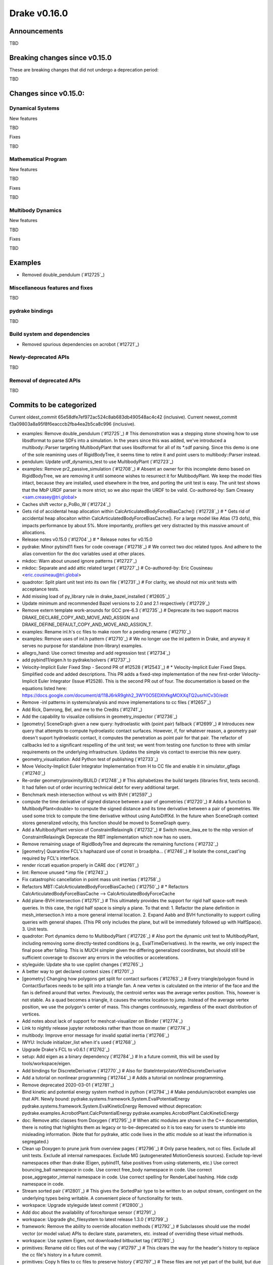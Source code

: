 *************
Drake v0.16.0
*************

Announcements
-------------

TBD

Breaking changes since v0.15.0
------------------------------

These are breaking changes that did not undergo a deprecation period:

TBD

Changes since v0.15.0:
----------------------

Dynamical Systems
~~~~~~~~~~~~~~~~~

New features

TBD

Fixes

TBD

Mathematical Program
~~~~~~~~~~~~~~~~~~~~

New features

TBD

Fixes

TBD

Multibody Dynamics
~~~~~~~~~~~~~~~~~~

New features

TBD

Fixes

TBD

Examples
--------

* Removed double_pendulum (`#12725`_)

Miscellaneous features and fixes
~~~~~~~~~~~~~~~~~~~~~~~~~~~~~~~~

TBD

pydrake bindings
~~~~~~~~~~~~~~~~

TBD

Build system and dependencies
~~~~~~~~~~~~~~~~~~~~~~~~~~~~~

* Removed spurious dependencies on acrobot (`#12721`_)

Newly-deprecated APIs
~~~~~~~~~~~~~~~~~~~~~

TBD

Removal of deprecated APIs
~~~~~~~~~~~~~~~~~~~~~~~~~~

TBD

Commits to be categorized
-------------------------

Current oldest_commit 65e58dfe7ef972ac524c8ab683db490548ac4c42 (inclusive).
Current newest_commit f3a09803a8a95f8f6eacccb2fba4ea2b5ca8c996 (inclusive).

* examples: Remove double_pendulum (`#12725`_)  # This demonstration was a stepping stone showing how to use libsdformat to parse SDFs into a simulation.  In the years since this was added, we've introduced a multibody::Parser targeting MultibodyPlant that uses libsdformat for all of its *.sdf parsing. Since this demo is one of the sole reamining uses of RigidBodyTree, it seems time to retire it and point users to multibody::Parser instead.
* pendulum: Update urdf_dynamics_test to use MultibodyPlant (`#12723`_)
* examples: Remove pr2_passive_simulation (`#12708`_)  # Absent an owner for this incomplete demo based on RigidBodyTree, we are removing it until someone wishes to resurrect it for MultibodyPlant. We keep the model files intact, because they are installed, used elsewhere in the tree, and porting the unit test is easy. The unit test shows that the MbP URDF parser is more strict; so we also repair the URDF to be valid. Co-authored-by: Sam Creasey <sam.creasey@tri.global>
* Caches shift vector p_PoBo_W (`#12724`_)
* Gets rid of accidental heap allocation within CalcArticulatedBodyForceBiasCache() (`#12728`_)  # * Gets rid of accidental heap allocaiton within CalcArticulatedBodyForceBiasCache(). For a large model like Atlas (73 dofs), this impacts performance by about 5%. More importantly, profilers get very distracted by this massive amount of allocations.
* Release notes v0.15.0 (`#12704`_)  # * Release notes for v0.15.0
* pydrake: Minor pybind11 fixes for code coverage (`#12718`_)  # We correct two doc related typos. And adhere to the alias convention for the doc variables used at other places.
* mkdoc: Warn about unused ignore patterns (`#12727`_)
* mkdoc: Separate and add attic related target (`#12727`_)  # Co-authored-by: Eric Cousineau <eric.cousineau@tri.global>
* quadrotor: Split plant unit test into its own file (`#12731`_)  # For clarity, we should not mix unit tests with acceptance tests.
* Add missing load of py_library rule in drake_bazel_installed (`#12605`_)
* Update minimum and recommended Bazel versions to 2.0 and 2.1 respectively (`#12729`_)
* Remove extern template work-arounds for GCC pre-6.3 (`#12735`_)  # Deprecate its two support macros DRAKE_DECLARE_COPY_AND_MOVE_AND_ASSIGN and DRAKE_DEFINE_DEFAULT_COPY_AND_MOVE_AND_ASSIGN_T.
* examples: Rename inl.h's cc files to make room for a pending rename (`#12710`_)
* examples: Remove uses of inl.h pattern (`#12710`_)  # We no longer use the inl pattern in Drake, and anyway it serves no purpose for standalone (non-library) examples.
* allegro_hand: Use correct timestep and add regression test (`#12734`_)
* add pybind11/eigen.h to pydrake/solvers (`#12737`_)
* Velocity-Implicit Euler Fixed Step - Second PR of #12528 (`#12543`_)  # * Velocity-Implicit Euler Fixed Steps. Simplified code and added descriptions. This PR adds a fixed-step implementation of the new first-order Velocity-Implicit Euler Integrator (Issue #12528). This is the second PR out of four. The documentation is based on the equations listed here: https://docs.google.com/document/d/118J6rkR9ghh2_3WY0O5EDXhfkgMOXXqTQ2usrhICv30/edit
* Remove -inl patterns in systems/analysis and move implementations to cc files (`#12657`_)
* Add Rick, Damrong, Bel, and me to the Credits (`#12741`_)
* Add the capability to visualize collisions in geometry_inspector (`#12736`_)
* [geometry] SceneGraph given a new query: hydroelastic with (point pair) fallback (`#12699`_)  # Introduces new query that attempts to compute hydroelastic contact surfaces. However, if, for whatever reason, a geometry pair doesn't suport hydroelastic contact, it computes the penetration as point pair for that pair. The refactor of callbacks led to a significant respelling of the unit test; we went from testing one function to three with similar requirements on the underlying infrastructure. Updates the simple vis contact to exercise this new query.
* geometry_visualization: Add Python test of publishing (`#12733`_)
* Move Velocity-Implicit Euler Integrator Implementation from H to CC file and enable it in simulator_gflags (`#12740`_)
* Re-order geometry/proximity/BUILD (`#12748`_)  # This alphabetizes the build targets (libraries first, tests second). It had fallen out of order incurring technical debt for every additional target.
* Benchmark mesh intersection without vs with BVH (`#12597`_)
* compute the time derivative of signed distance between a pair of geometries (`#12720`_)  # Adds a function to MultibodyPlant<double> to compute the signed distance and its time derivative between a pair of geometries. We used some trick to compute the time derivative without using AutoDiffXd. In the future when SceneGraph context stores generalized velocity, this function should be moved to SceneGraph query.
* Add a MultibodyPlant version of ConstraintRelaxingIk (`#12732`_)  # Switch move_iiwa_ee to the mbp version of ConstraintRelaxingIk Deprecate the RBT implementation which now has no users.
* Remove remaining usage of RigidBodyTree and deprecate the remaining functions (`#12732`_)
* [geometry] Quarantine FCL's haphazard use of const in broadpha… (`#12746`_)  # Isolate the const_cast'ing required by FCL's interface.
* render riccati equation properly in CARE doc (`#12761`_)
* lint: Remove unused *.imp file (`#12743`_)
* Fix catastrophic cancellation in point mass unit inertias (`#12758`_)
* Refactors MBT::CalcArticulatedBodyForceBiasCache() (`#12750`_)  # * Refactors CalcArticulatedBodyForceBiasCache --> CalcArticulatedBodyForceCache
* Add plane-BVH intersection (`#12751`_)  # This ultimately provides the support for rigid half space-soft mesh queries. In this case, the rigid half space is simply a plane. To that end: 1. Refactor the plane definition in mesh_intersection.h into a more general internal location. 2. Expand Aabb and BVH functionality to support culling queries with general shapes. (This PR only includes the plane, but will be immediately followed up with HalfSpace). 3. Unit tests.
* quadrotor: Port dynamics demo to MultibodyPlant (`#12726`_)  # Also port the dynamic unit test to MultibodyPlant, including removing some directly-tested conditions (e.g., EvalTimeDerivatives).  In the rewrite, we only inspect the final pose after falling.  This is MUCH simpler given the differing generalized coordinates, but should still be sufficient coverage to discover any errors in the velocities or accelerations.
* styleguide: Update sha to use cpplint changes (`#12765`_)
* A better way to get declared context sizes (`#12701`_)
* [geometry] Changing how polygons get split for contact surfaces (`#12763`_)  # Every triangle/polygon found in ContactSurfaces needs to be split into a triangle fan. A new vertex is calculated on the interior of the face and the fan is defined around that vertex. Previously, the centroid vertex was the average vertex position. This, however is not stable. As a quad becomes a triangle, it causes the vertex location to jump. Instead of the average vertex position, we use the polygon's center of mass. This changes continuously, regardless of the exact distribution of vertices.
* Add notes about lack of support for meshcat-visualizer on Binder (`#12774`_)
* Link to nightly release jupyter notebooks rather than those on master (`#12774`_)
* multibody: Improve error message for invalid spatial inertia (`#12766`_)
* IWYU: Include initializer_list when it's used (`#12768`_)
* Upgrade Drake's FCL to v0.6.1 (`#12762`_)
* setup: Add eigen as a binary dependency (`#12784`_)  # In a future commit, this will be used by tools/workspace/eigen.
* Add bindings for DiscreteDerivative (`#12770`_)  # Also for StateInterpolatorWithDiscreteDerivative
* Add a tutorial on nonlinear programming (`#12744`_)  # Adds a tutorial on nonlinear programming.
* Remove deprecated 2020-03-01 (`#12781`_)
* Bind kinetic and potential energy system method in python (`#12794`_)  # Make pendulum/acrobot examples use that API. Newly bound: pydrake.systems.framework.System.EvalPotentialEnergy pydrake.systems.framework.System.EvalKineticEnergy Removed without deprecation: pydrake.examples.AcrobotPlant.CalcPotentialEnergy pydrake.examples.AcrobotPlant.CalcKineticEnergy
* doc: Remove attic classes from Doxygen (`#12795`_)  # When attic modules are shown in the C++ documentation, there is noting that highlights them as legacy or to-be-deprecated so it is too easy for users to stumble into misleading information. (Note that for pydrake, attic code lives in the attic module so at least the information is segregated.)
* Clean up Doxygen to prune junk from overview pages (`#12796`_)  # Only parse headers, not cc files. Exclude all unit tests. Exclude all internal namespaces. Exclude MG (autogenerated MotionGenesis sources). Exclude top-level namespaces other than drake (Eigen, pybind11, false positives from using-statements, etc.) Use correct bouncing_ball namespace in code. Use correct free_body namespace in code. Use correct pose_aggregator_internal namespace in code. Use correct spelling for RenderLabel hashing. Hide csdp namespace in code.
* Stream sorted pair (`#12801`_)  # This gives the SortedPair type to be written to an output stream, contingent on the underlying types being writable. A convenient piece of functionality for tests.
* workspace: Upgrade styleguide latest commit (`#12800`_)
* Add doc about the availability of force/torque sensor (`#12791`_)
* workspace: Upgrade ghc_filesystem to latest release 1.3.0 (`#12799`_)
* framework: Remove the ability to override allocation methods (`#12792`_)  # Subclasses should use the model vector (or model value) APIs to declare state, parameters, etc. instead of overriding these virtual methods.
* workspace: Use system Eigen, not downloaded bitbucket tag (`#12780`_)
* primitives: Rename old cc files out of the way (`#12797`_)  # This clears the way for the header's history to replace the cc file's history in a future commit.
* primitives: Copy h files to cc files to preserve history (`#12797`_)  # These files are not yet part of the build, but due to the missing header files this commit will not compile.  This commit is technically a rename (move), but once combined with a future merge commit will behave like a copy instead.
* primitives: Restore h files to unmodified status (`#12797`_)
* primitives: Rework header code into cc files (`#12797`_)
* Caches spatial acceleration bias Ab_WB and ABA bias Zb_Bo_W to improve performance of O(n) forward dynamics (`#12716`_)
* Allow specific cache entries to be initially disabled (`#12803`_)
